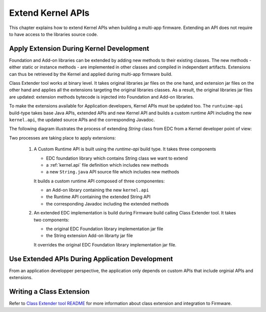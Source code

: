 .. _class-extender:

Extend Kernel APIs
==================

This chapter explains how to extend Kernel APIs when building a multi-app firmware. Extending an API does not require to
have access to the libraries source code.

Apply Extension During Kernel Development
-----------------------------------------

Foundation and Add-on libraries can be extended by adding new methods to their existing classes. The new methods - either 
static or instance methods - are implemented in other classes and compiled in independant artifacts. Extensions can thus
be retrieved by the Kernel and applied during multi-app firmware build.

Class Extender tool works at binary level. It takes original libraries jar files on the one hand, and extension jar files 
on the other hand and applies all the extensions targeting the original libraries classes. As a result, the original 
libraries jar files are updated: extension methods bytecode is injected into  Foundation and Add-on libraries.

To make the extensions available for Application developers, Kernel APIs must be updated too. The ``runtuime-api`` 
build-type takes base Java APIs, extended APIs and new Kernel API and builds a custom runtime API including the new 
``kernel.api``, the updated source APIs and the corresponding Javadoc.

The following diagram illustrates the process of extending `String` class from EDC from a Kernel developer point of view:

.. image:: png/graph_build_string_methods.png
   :align: center
   :width: 1280px
   :height: 783px

Two processes are taking place to apply extensions:

   1. A Custom Runtime API is built using the `runtime-api` build type. It takes three components

      - EDC foundation library which contains String class we want to extend
      - a :ref:`kernel.api` file definition which includes new methods
      - a new ``String.java`` API source file which includes new methods
	  
      It builds a custom runtime API composed of three componentes:

      - an Add-on library containing the new ``kernel.api``
      - the Runtime API containing the extended String API
      - the corresponding Javadoc including the extended methods

   2. An extended EDC implementation is build during Firmware build calling Class Extender tool. It takes two components:

      - the original EDC Foundation library implementation jar file
      - the String extension Add-on librarty jar file

      It overrides the original EDC Foundation library implementation jar file.

Use Extended APIs During Application Development
------------------------------------------------

From an application developper perspective, the application only depends on custom APIs that include orginial APIs and
extensions.  
   
.. image:: png/graph_build_string_methods_app_dev.png
   :align: center
   :width: 524px
   :height: 396px

Writing a Class Extension
-------------------------

Refer to `Class Extender tool README <https://repository.microej.com/modules/com/microej/tool/class-extender/1.0.0/README-1.0.0.md>`_ for more information about class extension and integration to Firmware.

..
   | Copyright 2022, MicroEJ Corp. Content in this space is free 
   for read and redistribute. Except if otherwise stated, modification 
   is subject to MicroEJ Corp prior approval.
   | MicroEJ is a trademark of MicroEJ Corp. All other trademarks and 
   copyrights are the property of their respective owners.